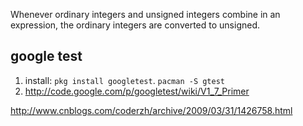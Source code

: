 
Whenever ordinary integers and unsigned integers combine in an expression,
the ordinary integers are converted to unsigned.

** google test
1. install: =pkg install googletest=. =pacman -S gtest=
2. http://code.google.com/p/googletest/wiki/V1_7_Primer
http://www.cnblogs.com/coderzh/archive/2009/03/31/1426758.html
